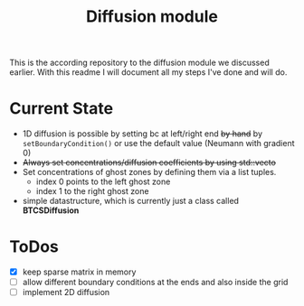 #+TITLE: Diffusion module

This is the according repository to the diffusion module we discussed earlier.
With this readme I will document all my steps I've done and will do.

* Current State

- 1D diffusion is possible by setting bc at left/right end +by hand+ by =setBoundaryCondition()= or use the
  default value (Neumann with gradient 0)
- +Always set concentrations/diffusion coefficients by using std::vecto+
- Set concentrations of ghost zones by defining them via a list tuples.
  + index 0 points to the left ghost zone
  + index 1 to the right ghost zone
- simple datastructure, which is currently just a class called *BTCSDiffusion*

* ToDos

- [X] keep sparse matrix in memory
- [-] allow different boundary conditions at the ends and also inside the grid
- [ ] implement 2D diffusion
